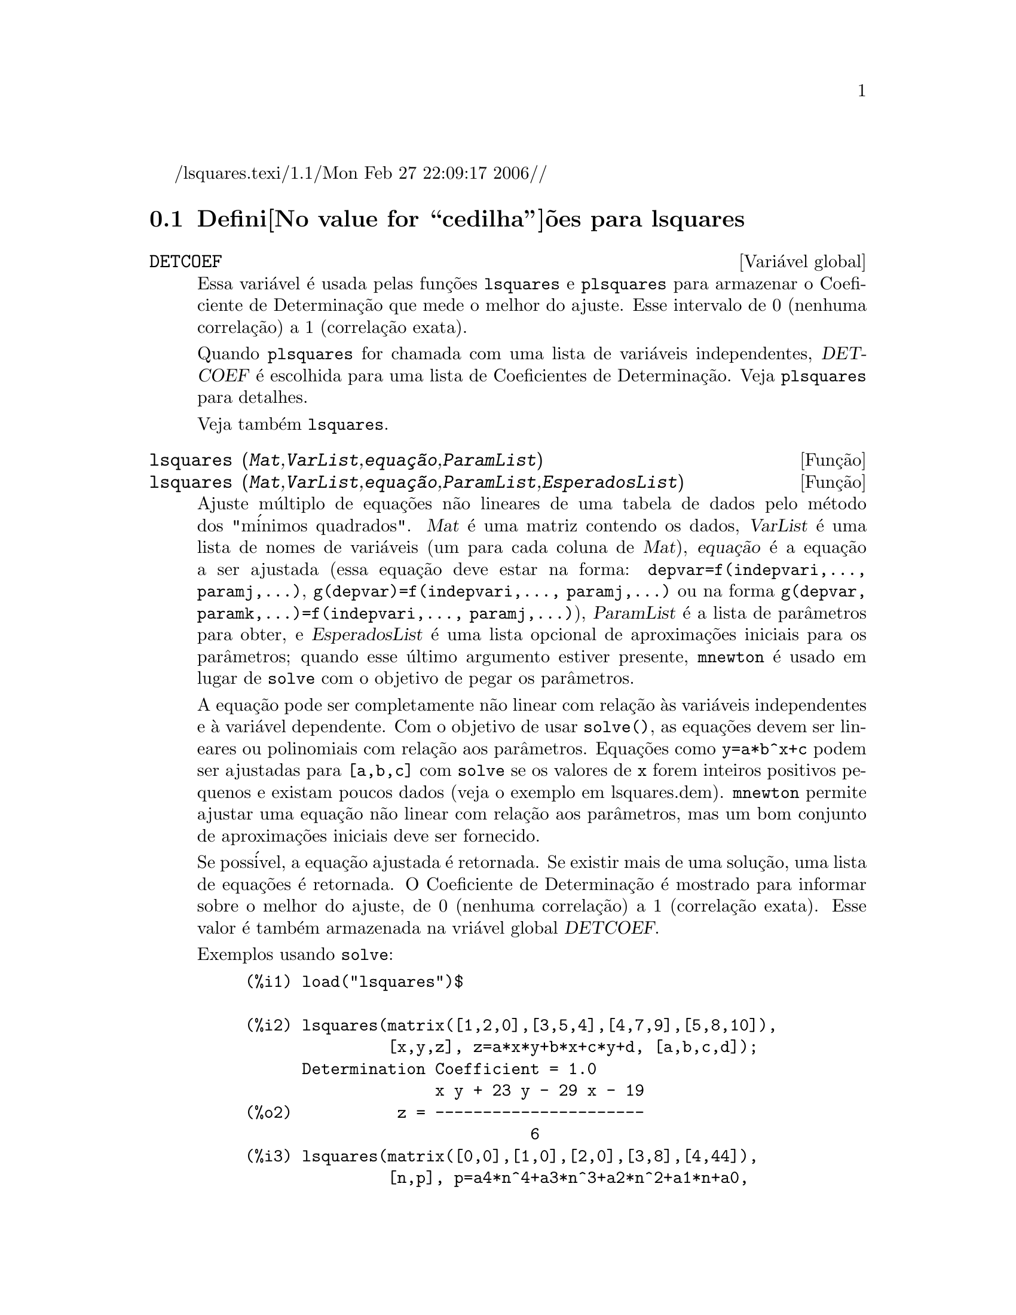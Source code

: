 /lsquares.texi/1.1/Mon Feb 27 22:09:17 2006//
@c Language: Brazilian Portuguese, Encoding: iso-8859-1
@c /lsquares.texi/1.1/Mon Feb 27 22:09:17 2006//
@menu
* Defini@value{cedilha}@~oes para lsquares::
@end menu

@node Defini@value{cedilha}@~oes para lsquares,  , lsquares, lsquares
@section Defini@value{cedilha}@~oes para lsquares


@defvr {Vari@'avel global} DETCOEF

Essa vari@'avel @'e usada pelas fun@,{c}@~oes @code{lsquares} e @code{plsquares} para armazenar o Coeficiente de Determina@,{c}@~ao que mede o melhor do ajuste. Esse intervalo de 0 (nenhuma correla@,{c}@~ao) a 1 (correla@,{c}@~ao
exata). 

Quando @code{plsquares} for chamada com uma lista de vari@'aveis independentes, @var{DETCOEF} @'e escolhida para uma lista de Coeficientes de Determina@,{c}@~ao. Veja @code{plsquares} para detalhes.

Veja tamb@'em @code{lsquares}.
@end defvr


@deffn {Fun@,{c}@~ao} lsquares (@var{Mat},@var{VarList},@var{equa@,{c}@~ao},@var{ParamList})
@deffnx {Fun@,{c}@~ao} lsquares (@var{Mat},@var{VarList},@var{equa@,{c}@~ao},@var{ParamList},@var{EsperadosList})
Ajuste m@'ultiplo de equa@,{c}@~oes n@~ao lineares de uma tabela de dados pelo
m@'etodo dos "m@'inimos quadrados". @var{Mat} @'e uma matriz contendo os dados,
@var{VarList} @'e uma lista de nomes de vari@'aveis (um para cada coluna de @var{Mat}),
@var{equa@,{c}@~ao} @'e a equa@,{c}@~ao a ser ajustada (essa equa@,{c}@~ao deve estar na forma:
@code{depvar=f(indepvari,..., paramj,...)}, @code{g(depvar)=f(indepvari,..., paramj,...)} 
ou na forma @code{g(depvar, paramk,...)=f(indepvari,..., paramj,...)}), @var{ParamList} @'e a
lista de par@^ametros para obter, e @var{EsperadosList} @'e uma lista opcional de aproxima@,{c}@~oes 
iniciais para os par@^ametros; quando esse @'ultimo argumento estiver presente, @code{mnewton} @'e usado
em lugar de @code{solve} com o objetivo de pegar os par@^ametros.

A equa@,{c}@~ao pode ser completamente n@~ao linear com rela@,{c}@~ao @`as vari@'aveis
independentes e @`a vari@'avel dependente.
Com o objetivo de usar @code{solve()}, as equa@,{c}@~oes devem ser lineares ou polinomiais com
rela@,{c}@~ao aos par@^ametros. Equa@,{c}@~oes como @code{y=a*b^x+c} podem ser ajustadas para
@code{[a,b,c]} com @code{solve} se os valores de @code{x} forem inteiros positivos pequenos e
existam poucos dados (veja o exemplo em lsquares.dem).
@code{mnewton} permite ajustar uma equa@,{c}@~ao n@~ao linear com rela@,{c}@~ao aos
par@^ametros, mas um bom conjunto de aproxima@,{c}@~oes iniciais deve ser fornecido.

Se poss@'ivel, a equa@,{c}@~ao ajustada @'e retornada. Se existir mais
de uma solu@,{c}@~ao, uma lista de equa@,{c}@~oes @'e retornada.
O Coeficiente de Determina@,{c}@~ao @'e mostrado para informar sobre
o melhor do ajuste, de 0 (nenhuma correla@,{c}@~ao) a 1 (correla@,{c}@~ao exata).
Esse valor @'e tamb@'em armazenada na vri@'avel global @var{DETCOEF}.

Exemplos usando @code{solve}:
@example
(%i1) load("lsquares")$

(%i2) lsquares(matrix([1,2,0],[3,5,4],[4,7,9],[5,8,10]),
               [x,y,z], z=a*x*y+b*x+c*y+d, [a,b,c,d]);
      Determination Coefficient = 1.0
                    x y + 23 y - 29 x - 19
(%o2)           z = ----------------------
                              6
(%i3) lsquares(matrix([0,0],[1,0],[2,0],[3,8],[4,44]),
               [n,p], p=a4*n^4+a3*n^3+a2*n^2+a1*n+a0,
         [a0,a1,a2,a3,a4]);
      Determination Coefficient = 1.0
                     4       3      2
                  3 n  - 10 n  + 9 n  - 2 n
(%o3)         p = -------------------------
                              6
(%i4) lsquares(matrix([1,7],[2,13],[3,25]), 
               [x,y], (y+c)^2=a*x+b, [a,b,c]);
      Determination Coefficient = 1.0
(%o4) [y = 28 - sqrt(657 - 216 x),
                                y = sqrt(657 - 216 x) + 28]
(%i5) lsquares(matrix([1,7],[2,13],[3,25],[4,49]),
               [x,y], y=a*b^x+c, [a,b,c]);
      Determination Coefficient = 1.0
                              x
(%o5)                  y = 3 2  + 1
@end example


Exemplos usando @code{mnewton}:
@example
(%i6) load("lsquares")$

(%i7) lsquares(matrix([1.1,7.1],[2.1,13.1],[3.1,25.1],[4.1,49.1]),
               [x,y], y=a*b^x+c, [a,b,c], [5,5,5]);
                                             x
(%o7) y = 2.799098974610482 1.999999999999991
                                        + 1.099999999999874
(%i8) lsquares(matrix([1.1,4.1],[4.1,7.1],[9.1,10.1],[16.1,13.1]),
               [x,y], y=a*x^b+c, [a,b,c], [4,1,2]);
                             .4878659755898127
(%o8) y = 3.177315891123101 x
                                        + .7723843491402264
(%i9) lsquares(matrix([0,2,4],[3,3,5],[8,6,6]),
              [m,n,y], y=(A*m+B*n)^(1/3)+C, [A,B,C], [3,3,3]);
                                                     1/3
(%o9) y = (3.999999999999862 n + 4.999999999999359 m)
                                         + 2.00000000000012
@end example

Para usar essa fun@,{c}@~ao escreva primeiro @code{load("lsquares")}. Veja tamb@'em @code{DETCOEF} e @code{mnewton}.
@end deffn


@deffn {Fun@,{c}@~ao} plsquares (@var{Mat},@var{VarList},@var{depvars})
@deffnx {Fun@,{c}@~ao} plsquares (@var{Mat},@var{VarList},@var{depvars},@var{maxexpon})
@deffnx {Fun@,{c}@~ao} plsquares (@var{Mat},@var{VarList},@var{depvars},@var{maxexpon},@var{maxdegree})
Ajuste de polin@^omios de v@'arias vari@'aveis de uma tabela de dados pelo m@'etodo dos
"m@'inimos quadrados". @var{Mat} @'e uma matriz contendo os dados, @var{VarList} @'e uma lista de nomes de vari@'aveis (um nome para cada coluna de Mat, mas use "-" em lugar de nomes de vari@'aveis para colunas de Mat), @var{depvars} @'e o
nome de uma vari@'avel dependente ou uma
lista com um ou mais nomes de vari@'aveis dependentes (os quais nomes podem estar em @var{VarList}), @var{maxexpon} @'e o expoente m@'aximo opcional para cada vari@'avel independente (1 por padr@~ao), e @var{maxdegree} @'e o argumento opcional
grau m@'aximo do polin@^omio (@var{maxexpon} por padr@~ao); note que a soma dos expoentes de cada termo deve ser menor ou igual a @var{maxdegree}, e se @code{maxdgree = 0} ent@~ao nenhum limite @'e aplicado.

Se @var{depvars} @'e o nome de uma vari@'avel dependente (fora de uma lista), @code{plsquares} retorna o polin@^omio ajustado. Se @var{depvars} for uma lista de uma ou mais vari@'aveis dependentes, @code{plsquares} retorna uma lista com
o(s) polin@^omio(s) ajustado(s). Os Coeficientes de Determina@,{c}@~ao s@~ao mostrados com o objetivo de informar sobre o melhor do ajuste, cujo intervalo vai de 0 (nenhuma correla@,{c}@~ao) a 1 (correla@,{c}@~ao exata). Esses valores s@~ao tamb@'em s@~ao
tamb@'em armazenados na vari@'avel
global @var{DETCOEF} (uma lista se @var{depvars} for tamb@'em uma lista).


Um simples exemplo de ajuste linear de v@'arias vari@'aveis:
@example
(%i1) load("plsquares")$

(%i2) plsquares(matrix([1,2,0],[3,5,4],[4,7,9],[5,8,10]),
                [x,y,z],z);
     Determination Coefficient for z = .9897039897039897
                       11 y - 9 x - 14
(%o2)              z = ---------------
                              3
@end example

O mesmo exemplo sem restri@,{c}@~oes de gra:
@example
(%i3) plsquares(matrix([1,2,0],[3,5,4],[4,7,9],[5,8,10]),
                [x,y,z],z,1,0);
     Determination Coefficient for z = 1.0
                    x y + 23 y - 29 x - 19
(%o3)           z = ----------------------
                              6
@end example

Quantas diagonais possi um pol@'igono de N lados tem? What polynomial degree should be used?
@example
(%i4) plsquares(matrix([3,0],[4,2],[5,5],[6,9],[7,14],[8,20]),
                [N,diagonais],diagonais,5);
     Determination Coefficient for diagonais = 1.0
                                2
                               N  - 3 N
(%o4)              diagonais = --------
                                  2
(%i5) ev(%, N=9);   /* Testando para um pol@'igono de 9 lados - o ene@'agono */
(%o5)                 diagonals = 27
@end example

Quantos caminhos fazemos para colocar  duas ra@'inhas sem que elas estejam amea@,{c}adas em um tabuleiro de xadrez n x n ?
@example
(%i6) plsquares(matrix([0,0],[1,0],[2,0],[3,8],[4,44]),
                [n,posicoes],[posicoes],4);
     Determination Coefficient for [posicoes] = [1.0]
                         4       3      2
                      3 n  - 10 n  + 9 n  - 2 n
(%o6)    [posicoes  = -------------------------]
                                  6
(%i7) ev(%[1], n=8); /* Tesando para um tabuleiro de (8 x 8) */
(%o7)                posicoes = 1288
@end example

Em exemplo com seis vari@'aveis dependentes:
@example
(%i8) mtrx:matrix([0,0,0,0,0,1,1,1],[0,1,0,1,1,1,0,0],
                  [1,0,0,1,1,1,0,0],[1,1,1,1,0,0,0,1])$
(%i8) plsquares(mtrx,[a,b,_And,_Or,_Xor,_Nand,_Nor,_Nxor],
                     [_And,_Or,_Xor,_Nand,_Nor,_Nxor],1,0);
      Determination Coefficient for
[_And, _Or, _Xor, _Nand, _Nor, _Nxor] =
[1.0, 1.0, 1.0, 1.0, 1.0, 1.0]
(%o2) [_And = a b, _Or = - a b + b + a,
_Xor = - 2 a b + b + a, _Nand = 1 - a b,
_Nor = a b - b - a + 1, _Nxor = 2 a b - b - a + 1]
@end example

Para usar essa fun@,{c}@~ao escreva primeiramente @code{load("lsquares")}.
@end deffn

